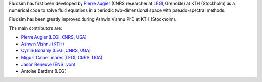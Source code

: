 
Fluidsim has first been developed by `Pierre Augier
<http://www.legi.grenoble-inp.fr/people/Pierre.Augier/>`_ (CNRS researcher at
`LEGI <http://www.legi.grenoble-inp.fr>`_, Grenoble) at KTH (Stockholm) as a
numerical code to solve fluid equations in a periodic two-dimensional space
with pseudo-spectral methods.

Fluidsim has been greatly improved during Ashwin Vishnu PhD at KTH (Stockholm).

The main contributors are:

- `Pierre Augier (LEGI, CNRS, UGA)
  <http://www.legi.grenoble-inp.fr/people/Pierre.Augier>`_
- `Ashwin Vishnu (KTH) <https://www.mech.kth.se/mech/info_staff.xhtml?ID=381>`_
- `Cyrille Bonamy (LEGI, CNRS, UGA)
  <http://www.legi.grenoble-inp.fr/web/spip.php?auteur223>`_
- `Miguel Calpe Linares (LEGI, CNRS, UGA)
  <http://www.legi.grenoble-inp.fr/web/spip.php?auteur328>`_
- `Jason Reneuve (ENS Lyon)
  <http://www.ens-lyon.fr/PHYSIQUE/presentation/anciens/reneuve-jason>`_
- Antoine Bardant (LEGI)
